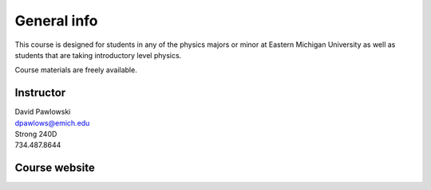 General info
============

This course is designed for students in any of the physics
majors or minor at Eastern Michigan University
as well as students that are taking introductory level physics.

Course materials are freely available.

Instructor
----------

| David Pawlowski
| dpawlows@emich.edu
| Strong 240D
| 734.487.8644

Course website
--------------
